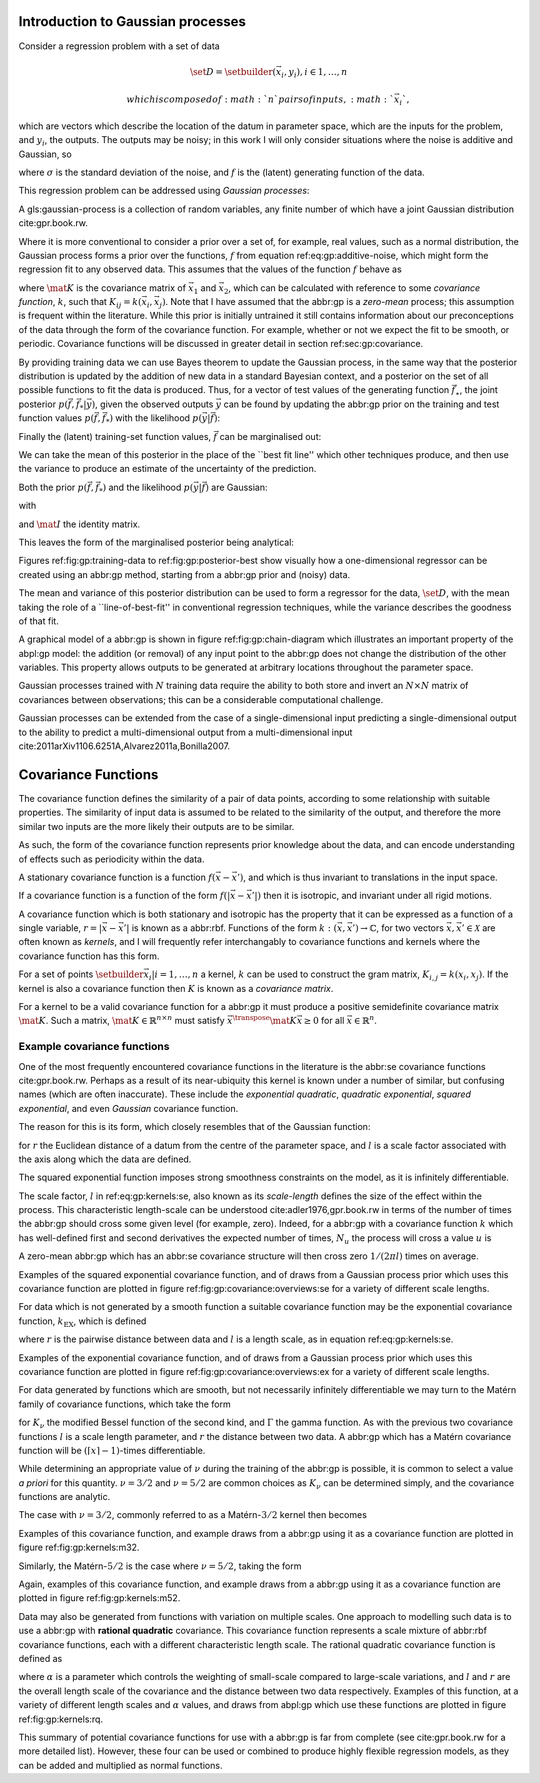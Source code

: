 Introduction to Gaussian processes
==================================

Consider a regression problem with a set of data

.. math::  \set{D} = \setbuilder{(\vec{x}_i, y_i), i \in 1, \dots, n} 

 which is composed of :math:`n` pairs of inputs, :math:`\vec{x}_i`,
which are vectors which describe the location of the datum in parameter
space, which are the inputs for the problem, and :math:`y_i`, the
outputs. The outputs may be noisy; in this work I will only consider
situations where the noise is additive and Gaussian, so

.. raw:: latex

   \begin{equation}
   \label{eq:gp:additive-noise}
    y_i(\vec{x}_i) = f(\vec{x}_i) + \epsilon_i, \quad \text{for} \quad \epsilon_i \sim \mathcal{N}(0, \sigma^2)
   \end{equation}

where :math:`\sigma` is the standard deviation of the noise, and
:math:`f` is the (latent) generating function of the data.

This regression problem can be addressed using *Gaussian processes*:

.. raw:: html

   <div class="definition">

A gls:gaussian-process is a collection of random variables, any finite
number of which have a joint Gaussian distribution cite:gpr.book.rw.

.. raw:: html

   </div>

Where it is more conventional to consider a prior over a set of, for
example, real values, such as a normal distribution, the Gaussian
process forms a prior over the functions, :math:`f` from equation
ref:eq:gp:additive-noise, which might form the regression fit to any
observed data. This assumes that the values of the function :math:`f`
behave as

.. raw:: latex

   \begin{equation}
   \label{eq:gp:function-values}
   p(\vec{f} | \vec{x}_1, \vec{x}_2, \dots, \vec{x}_n) = \mathcal{N}(0, \mat{K})
   \end{equation}

where :math:`\mat{K}` is the covariance matrix of :math:`\vec{x_1}` and
:math:`\vec{x_2}`, which can be calculated with reference to some
*covariance function*, :math:`k`, such that
:math:`K_{ij} = k(\vec{x}_i, \vec{x}_j)`. Note that I have assumed that
the abbr:gp is a *zero-mean* process; this assumption is frequent within
the literature. While this prior is initially untrained it still
contains information about our preconceptions of the data through the
form of the covariance function. For example, whether or not we expect
the fit to be smooth, or periodic. Covariance functions will be
discussed in greater detail in section ref:sec:gp:covariance.

By providing training data we can use Bayes theorem to update the
Gaussian process, in the same way that the posterior distribution is
updated by the addition of new data in a standard Bayesian context, and
a posterior on the set of all possible functions to fit the data is
produced. Thus, for a vector of test values of the generating function
:math:`\vec{f}_\star`, the joint posterior
:math:`p(\vec{f}, \vec{f}_* | \vec{y})`, given the observed outputs
:math:`\vec{y}` can be found by updating the abbr:gp prior on the
training and test function values :math:`p(\vec{f}, \vec{f}_*)` with the
likelihood :math:`p(\vec{y}|\vec{f})`:

.. raw:: latex

   \begin{equation}
   \label{eq:gp:bayes}
   p(\vec{f}, \vec{f}_* | \vec{y}) = \frac{p(\vec{f}, \vec{f}_*) p(\vec{y}|\vec{f})}{p(\vec{y})}.
   \end{equation}

Finally the (latent) training-set function values, :math:`\vec{f}` can
be marginalised out:

.. raw:: latex

   \begin{equation}
   p(\vec{f}_* | \vec{y}) = \int p(\vec{f}, \vec{f}_* | \vec{y}) \dd{\vec{f}} = \frac{1}{p(\vec{y})} \int p(\vec{y} | \vec{f}) p(\vec{f}, \vec{f}_*) \dd{\vec{f}}
   \end{equation}

We can take the mean of this posterior in the place of the \`\`best fit
line'' which other techniques produce, and then use the variance to
produce an estimate of the uncertainty of the prediction.

Both the prior :math:`p(\vec{f}, \vec{f}_*)` and the likelihood
:math:`p(\vec{y}|\vec{f})` are Gaussian:

.. raw:: latex

   \begin{equation}
   \label{eq:gp:prior-and-likelihood}
   p(\vec{f}, \vec{f}_*) = \mathcal{N}(\vec{0}, \mat{K}^+), \quad \text{and} \quad 
   p(\vec{y}|\vec{f}) = \mathcal{N}(\vec{f}, \sigma^2 \mat{I})
   \end{equation}

with

.. raw:: latex

   \begin{equation}
     \label{eq:blockK-plus-mat}
     \mat{K}^+ =
     \begin{bmatrix}
       \mat{K}_{\vec{f},\vec{f}} & \mat{K}_{\vec{f},\vec{f}_*} \\ \mat{K}_{\vec{f}_*,\vec{f}} & \mat{K}_{\vec{f}_*, \vec{f}_*}
     \end{bmatrix},
   \end{equation}

and :math:`\mat{I}` the identity matrix.

This leaves the form of the marginalised posterior being analytical:

.. raw:: latex

   \begin{equation}
   \label{eq:gp:posterior}
   p(\vec{f}_* | \vec{y}) = \mathcal{N} \left( 
   \mat{K}_{\vec{f}_*,\vec{f}} (\mat{K}_{\vec{f},\vec{f}} + \sigma^2 \mat{I})^{-1} \vec{y},
   \mat{K}_{\vec{f}_*, \vec{f}_*} - \mat{K}_{\vec{f},\vec{f}_*}( \mat{K}_{\vec{f},\vec{f}}+\sigma^2 \mat{I})^{-1} \mat{K}_{\vec{f},\vec{f}_*}).
   \end{equation}

Figures ref:fig:gp:training-data to ref:fig:gp:posterior-best show
visually how a one-dimensional regressor can be created using an abbr:gp
method, starting from a abbr:gp prior and (noisy) data.

The mean and variance of this posterior distribution can be used to form
a regressor for the data, :math:`\set{D}`, with the mean taking the role
of a \`\`line-of-best-fit'' in conventional regression techniques, while
the variance describes the goodness of that fit.

A graphical model of a abbr:gp is shown in figure
ref:fig:gp:chain-diagram which illustrates an important property of the
abpl:gp model: the addition (or removal) of any input point to the
abbr:gp does not change the distribution of the other variables. This
property allows outputs to be generated at arbitrary locations
throughout the parameter space.

Gaussian processes trained with :math:`N` training data require the
ability to both store and invert an :math:`N\times N` matrix of
covariances between observations; this can be a considerable
computational challenge.

Gaussian processes can be extended from the case of a single-dimensional
input predicting a single-dimensional output to the ability to predict a
multi-dimensional output from a multi-dimensional input
cite:2011arXiv1106.6251A,Alvarez2011a,Bonilla2007.

.. raw:: latex

   \begin{figure}
   \includegraphics{figures/gp/gp-training-data.pdf}
   \caption[Training data for a Gaussian process]{[Step 1] An example of raw training data (containing additive Gaussian noise) which is suitable for training a Gaussian process. In this example the input data ($x$-axis) are 1-dimensional, although GPs are also capable of handling multi-dimensional data.
   Here the generating function is plotted as a grey line.
   \label{fig:gp:training-data}}
   \end{figure}

.. raw:: latex

   \begin{figure}
   \includegraphics{figures/gp/gp-example-prior-draws.pdf}
   \caption[Draws from a Gaussian process prior]{[Step 2] We choose a covariance function for the  Gaussian process, in this case an exponential-quadratic covariance    function. The Gaussian process containing no data and this    covariance matrix forms our prior probability distribution. Here    50 draws from the prior distribution are plotted. \label{fig:gp:prior}}
   \end{figure}

.. raw:: latex

   \begin{figure}
   \includegraphics{figures/gp/gp-example-posterior-draws.pdf}
   \caption[Draws from a Gaussian process posterior]{[Step 3] The trained Gaussian process can be     sampled multiple times to produce multiple different potential     fitting functions. Here 50 draws from the Gaussian process posterior are    displayed. \label{fig:gp:covariance-matrix}}
   \end{figure}

.. raw:: latex

   \begin{figure}
   \includegraphics{figures/gp/gp-posterior-meancovar.pdf}
   \caption[The mean and variance of a Gaussian process regression prediction]{[Step 4] We can then take the mean and the covariance of the Gaussian process, and produce a single ``best-fit'' with confidence intervals.
   Again, the original generating function for the data is shown as a grey line. \label{fig:gp:posterior-best}}
   \end{figure}

Covariance Functions
====================

The covariance function defines the similarity of a pair of data points,
according to some relationship with suitable properties. The similarity
of input data is assumed to be related to the similarity of the output,
and therefore the more similar two inputs are the more likely their
outputs are to be similar.

As such, the form of the covariance function represents prior knowledge
about the data, and can encode understanding of effects such as
periodicity within the data.

.. raw:: html

   <div class="definition">

A stationary covariance function is a function
:math:`f(\vec{x} - \vec{x}')`, and which is thus invariant to
translations in the input space.

.. raw:: html

   </div>

.. raw:: html

   <div class="definition">

If a covariance function is a function of the form
:math:`f(|\vec{x} - \vec{x}'|)` then it is isotropic, and invariant
under all rigid motions.

.. raw:: html

   </div>

A covariance function which is both stationary and isotropic has the
property that it can be expressed as a function of a single variable,
:math:`r = | \vec{x} - \vec{x}' |` is known as a abbr:rbf. Functions of
the form :math:`k : (\vec{x}, \vec{x}') \to \mathbb{C}`, for two vectors
:math:`\vec{x}, \vec{x}' \in \mathcal{X}` are often known as *kernels*,
and I will frequently refer interchangably to covariance functions and
kernels where the covariance function has this form.

For a set of points :math:`\setbuilder{ \vec{x}_{i} | i = 1, \dots, n }`
a kernel, :math:`k` can be used to construct the gram matrix,
:math:`K_{i,j} = k(x_{i}, x_{j})`. If the kernel is also a covariance
function then :math:`K` is known as a *covariance matrix*.

For a kernel to be a valid covariance function for a abbr:gp it must
produce a positive semidefinite covariance matrix :math:`\mat{K}`. Such
a matrix, :math:`\mat{K} \in \mathbb{R}^{n \times n}` must satisfy
:math:`\vec{x}^{\transpose} \mat{K} \vec{x} \geq 0` for all
:math:`\vec{x} \in \mathbb{R}^{n}`.

Example covariance functions
----------------------------

One of the most frequently encountered covariance functions in the
literature is the abbr:se covariance functions cite:gpr.book.rw. Perhaps
as a result of its near-ubiquity this kernel is known under a number of
similar, but confusing names (which are often inaccurate). These include
the *exponential quadratic*, *quadratic exponential*, *squared
exponential*, and even *Gaussian* covariance function.

The reason for this is its form, which closely resembles that of the
Gaussian function:

.. raw:: latex

   \begin{equation}
      \label{eq:gp:kernels:se}
     k_{\mathrm{SE}}(r) = \exp \left( - \frac{r^2}{2 l^2} \right)
   \end{equation}

for :math:`r` the Euclidean distance of a datum from the centre of the
parameter space, and :math:`l` is a scale factor associated with the
axis along which the data are defined.

.. raw:: latex

   \begin{figure}
   \includegraphics{figures/gp/covariance-se-overview.pdf}
   \caption[The squared exponential covariance function]{The \textbf{squared exponential} covariance function (defined in equation ref:eq:gp:kernels:se). The panel on the left depicts the value of the kernel as a function of $r = (|\vec{x} - \vec{x}'|)$, at a number of different length scales ($l = 0.25, 0.5, 1.0$) while the panel on the right contains draws from Gaussian processes with \gls{se} covariance with the same length scales as the left panel.
   \label{fig:gp:covariance:overviews:se}}
   \end{figure}

The squared exponential function imposes strong smoothness constraints
on the model, as it is infinitely differentiable.

The scale factor, :math:`l` in ref:eq:gp:kernels:se, also known as its
*scale-length* defines the size of the effect within the process. This
characteristic length-scale can be understood cite:adler1976,gpr.book.rw
in terms of the number of times the abbr:gp should cross some given
level (for example, zero). Indeed, for a abbr:gp with a covariance
function :math:`k` which has well-defined first and second derivatives
the expected number of times, :math:`N_{u}` the process will cross a
value :math:`u` is

.. raw:: latex

   \begin{equation}
   \label{eq:gp:kernels:crossings}
   \mathbb{E}(Nᵤ) = \frac{1}{2 \pi} \sqrt{ - \frac{ k''(0) }{k(0)} } \exp \left( - \frac{u²}{2k(0)} \right)
   \end{equation}

A zero-mean abbr:gp which has an abbr:se covariance structure will then
cross zero :math:`1/(2 \pi l)` times on average.

Examples of the squared exponential covariance function, and of draws
from a Gaussian process prior which uses this covariance function are
plotted in figure ref:fig:gp:covariance:overviews:se for a variety of
different scale lengths.

.. raw:: latex

   \begin{figure}
   \includegraphics{figures/gp/covariance-ex-overview.pdf}
   \caption[The exponential covariance function]{The \textbf{exponential} covariance function (defined in equation ref:eq:gp:kernels:exp). The panel on the left depicts the value of the kernel as a function of $r = (|\vec{x} - \vec{x}'|)$, at a number of different length scales ($l = 0.25, 0.5, 1.0$) while the panels on the right contain draws from Gaussian processes with exponential covariance with the same length scales as the left panel.
   \label{fig:gp:covariance:overviews:ex}}
   \end{figure}

For data which is not generated by a smooth function a suitable
covariance function may be the exponential covariance function,
:math:`k_{\mathrm{EX}}`, which is defined

.. raw:: latex

   \begin{equation}
   \label{eq:gp:kernels:exp}
   k_{\mathrm{EX}} = \exp\left( - \frac{r}{l} \right),
   \end{equation}

where :math:`r` is the pairwise distance between data and :math:`l` is a
length scale, as in equation ref:eq:gp:kernels:se.

Examples of the exponential covariance function, and of draws from a
Gaussian process prior which uses this covariance function are plotted
in figure ref:fig:gp:covariance:overviews:ex for a variety of different
scale lengths.

For data generated by functions which are smooth, but not necessarily
infinitely differentiable we may turn to the Matérn family of covariance
functions, which take the form

.. raw:: latex

   \begin{equation}
   \label{eq:gp:kernels:mat}
   k_{\mathrm{Mat}}(r) = \frac{1}{2^{\nu - 1} \Gamma{\nu}} 
   \left( \frac{\sqrt{2 \nu}}{l} \right)^{\nu} K_{\nu} 
   \left( \frac{\sqrt{2 \nu}}{l} r \right),
   \end{equation}

for :math:`K_{\nu}` the modified Bessel function of the second kind, and
:math:`\Gamma` the gamma function. As with the previous two covariance
functions :math:`l` is a scale length parameter, and :math:`r` the
distance between two data. A abbr:gp which has a Matérn covariance
function will be :math:`(\lceil x \rceil - 1)`-times differentiable.

While determining an appropriate value of :math:`\nu` during the
training of the abbr:gp is possible, it is common to select a value *a
priori* for this quantity. :math:`\nu=3/2` and :math:`\nu=5/2` are
common choices as :math:`K_{\nu}` can be determined simply, and the
covariance functions are analytic.

The case with :math:`\nu=3/2`, commonly referred to as a
Matérn-\ :math:`3/2` kernel then becomes

.. raw:: latex

   \begin{equation}
   k_{\mathrm{M32}}(r) = \left(1+\frac{\sqrt{3}d}{l}\right) \exp\left( - \frac{\sqrt{3}d}{l} \right).
   \end{equation}

Examples of this covariance function, and example draws from a abbr:gp
using it as a covariance function are plotted in figure
ref:fig:gp:kernels:m32.

Similarly, the Matérn-\ :math:`5/2` is the case where :math:`\nu = 5/2`,
taking the form

.. raw:: latex

   \begin{equation}
   k_{\mathrm{M52}}(r) = 
   \left( 1+\frac{\sqrt{5}d}{l} + \frac{5d^2}{3l^2} \right) 
   \exp \left( - \frac{\sqrt{5}d}{l} \right).
   \end{equation}

Again, examples of this covariance function, and example draws from a
abbr:gp using it as a covariance function are plotted in figure
ref:fig:gp:kernels:m52.

.. raw:: latex

   \begin{figure}
   \includegraphics{figures/gp/covariance-mat32-overview.pdf}
   \caption[The Matérn-$3/2$ covariance function]{The \textbf{Matérn-$3/2$} covariance function (defined in equation ref:eq:gp:kernels:mat, with $\nu = 3/2$). The panel on the left depicts the value of the kernel as a function of $r = (|\vec{x} - \vec{x}'|)$, at a number of different length scales ($l = 0.25, 0.5, 1.0$) while the panels on the right contain draws from Gaussian processes using a Matérn-$3/2$ covariance with the same length scales as the left panel.
   \label{fig:gp:kernels:m32}}
   \end{figure}

.. raw:: latex

   \begin{figure}
   \includegraphics{figures/gp/covariance-mat52-overview.pdf}
   \caption[The Matérn-$5/2$ covariance function]{The \textbf{Mat\'{e}rn-$5/2$} covariance function (defined in equation ref:eq:gp:kernels:mat, with $\nu=5/2$). The panel on the left depicts the value of the kernel as a function of $r = (|\vec{x} - \vec{x}'|)$, at a number of different length scales ($l = 0.25, 0.5, 1.0$) while the panels on the right contain draws from Gaussian processes using Mat\'{e}rn-$5/2$ covariance functions with the same length scales as the left panel.
   \label{fig:gp:kernels:m52}}
   \end{figure}

Data may also be generated from functions with variation on multiple
scales. One approach to modelling such data is to use a abbr:gp with
**rational quadratic** covariance. This covariance function represents a
scale mixture of abbr:rbf covariance functions, each with a different
characteristic length scale. The rational quadratic covariance function
is defined as

.. raw:: latex

   \begin{equation}
   \label{eq:gp:kernels:rq}
   k_{\mathrm{RQ}}(r)  =\left( 1 + \frac{r^2}{2 \alpha l^2}^{-\alpha} \right),
   \end{equation}

where :math:`\alpha` is a parameter which controls the weighting of
small-scale compared to large-scale variations, and :math:`l` and
:math:`r` are the overall length scale of the covariance and the
distance between two data respectively. Examples of this function, at a
variety of different length scales and :math:`\alpha` values, and draws
from abpl:gp which use these functions are plotted in figure
ref:fig:gp:kernels:rq.

.. raw:: latex

   \begin{figure}
   \includegraphics{figures/gp/covariance-rq-overview.pdf}
   \caption[The rational quadratic covariance function]{The \textbf{rational quadratic} covariance function (defined in equation \ref{eq:gp:kernels:rq}). The panel on the left depicts the value of the kernel as a function of $r = (|\vec{x} - \vec{x}'|)$, at a number of different length scales ($l = 0.25, 0.5, 1.0$) while the panel on the right contains draws from Gaussian processes with rational quadratic covariance with the same length scales as the left panel.
   \label{fig:gp:kernels:rq}}
   \end{figure}

This summary of potential covariance functions for use with a abbr:gp is
far from complete (see cite:gpr.book.rw for a more detailed list).
However, these four can be used or combined to produce highly flexible
regression models, as they can be added and multiplied as normal
functions.
